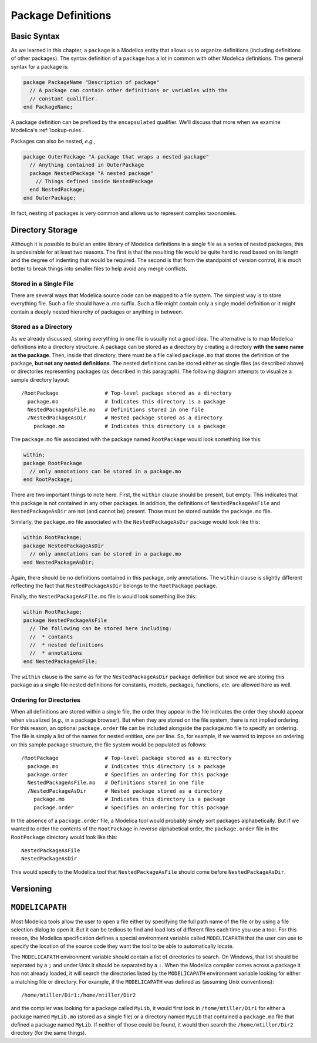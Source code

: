 .. _package-definitions:

Package Definitions
-------------------

Basic Syntax
^^^^^^^^^^^^

As we learned in this chapter, a ``package`` is a Modelica entity that
allows us to organize definitions (including definitions of other
packages).  The syntax definition of a ``package`` has a lot in common
with other Modelica definitions.  The general syntax for a package is:

.. code-block:: modelica

    package PackageName "Description of package"
      // A package can contain other definitions or variables with the
      // constant qualifier.
    end PackageName;

A package definition can be prefixed by the ``encapsulated``
qualifier.  We'll discuss that more when we examine Modelica's
:ref:`lookup-rules`.

Packages can also be nested, *e.g.,*

.. code-block:: modelica

    package OuterPackage "A package that wraps a nested package"
      // Anything contained in OuterPackage
      package NestedPackage "A nested package"
        // Things defined inside NestedPackage
      end NestedPackage;
    end OuterPackage;

In fact, nesting of packages is very common and allows us to represent
complex taxonomies.

Directory Storage
^^^^^^^^^^^^^^^^^

Although it is possible to build an entire library of Modelica
definitions in a single file as a series of nested packages, this is
undesirable for at least two reasons.  The first is that the resulting
file would be quite hard to read based on its length and the degree of
indenting that would be required.  The second is that from the
standpoint of version control, it is much better to break things into
smaller files to help avoid any merge conflicts.

Stored in a Single File
~~~~~~~~~~~~~~~~~~~~~~~

There are several ways that Modelica source code can be mapped to a
file system.  The simplest way is to store everything file.  Such a
file should have a .mo suffix.  Such a file might contain only a
single model definition or it might contain a deeply nested hierarchy
of packages or anything in between.

Stored as a Directory
~~~~~~~~~~~~~~~~~~~~~

As we already discussed, storing everything in one file is usually not
a good idea.  The alternative is to map Modelica definitions into a
directory structure.  A package can be stored as a directory by
creating a directory **with the same name as the package**.  Then,
inside that directory, there must be a file called ``package.mo`` that
stores the definition of the package, **but not any nested
definitions**.  The nested definitions can be stored either as single
files (as described above) or directories representing packages (as
described in this paragraph).  The following diagram attempts to
visualize a sample directory layout::

    /RootPackage               # Top-level package stored as a directory
      package.mo               # Indicates this directory is a package
      NestedPackageAsFile.mo   # Definitions stored in one file
      /NestedPackageAsDir      # Nested package stored as a directory
        package.mo             # Indicates this directory is a package

The ``package.mo`` file associated with the package named
``RootPackage`` would look something like this:

.. code-block:: modelica

    within;
    package RootPackage
      // only annotations can be stored in a package.mo
    end RootPackage;

There are two important things to note here.  First, the ``within``
clause should be present, but empty.  This indicates that this package
is not contained in any other packages.  In addition, the definitions
of ``NestedPackageAsFile`` and ``NestedPackageAsDir`` are not (and
cannot be) present.  Those must be stored outside the ``package.mo``
file.

Similarly, the ``package.mo`` file associated with the
``NestedPackageAsDir`` package would look like this:

.. code-block:: modelica

    within RootPackage;
    package NestedPackageAsDir
      // only annotations can be stored in a package.mo
    end NestedPackageAsDir;

Again, there should be no definitions contained in this package, only
annotations.  The ``within`` clause is slightly different reflecting
the fact that ``NestedPackageAsDir`` belongs to the ``RootPackage``
package.

Finally, the ``NestedPackageAsFile.mo`` file is would look something
like this:

.. code-block:: modelica

    within RootPackage;
    package NestedPackageAsFile
      // The following can be stored here including:
      //  * contants
      //  * nested definitions
      //  * annotations
    end NestedPackageAsFile;

The ``within`` clause is the same as for the ``NestedPackageAsDir``
package definition but since we are storing this package as a single
file nested definitions for constants, models, packages, functions,
*etc.* are allowed here as well.

Ordering for Directories
~~~~~~~~~~~~~~~~~~~~~~~~

.. index:: packages; ordering within

When all definitions are stored within a single file, the order they
appear in the file indicates the order they should appear when
visualized (*e.g.,* in a package browser).  But when they are stored
on the file system, there is not implied ordering.  For this reason,
an optional ``package.order`` file can be included alongside the
package.mo file to specify an ordering.  The file is simply a list of
the names for nested entities, one per line.  So, for example, if we
wanted to impose an ordering on this sample package structure, the
file system would be populated as follows::

    /RootPackage               # Top-level package stored as a directory
      package.mo               # Indicates this directory is a package
      package.order            # Specifies an ordering for this package
      NestedPackageAsFile.mo   # Definitions stored in one file
      /NestedPackageAsDir      # Nested package stored as a directory
        package.mo             # Indicates this directory is a package
        package.order          # Specifies an ordering for this package

In the absence of a ``package.order`` file, a Modelica tool would
probably simply sort packages alphabetically.  But if we wanted to
order the contents of the ``RootPackage`` in reverse alphabetical
order, the ``package.order`` file in the ``RootPackage`` directory
would look like this::

    NestedPackageAsFile
    NestedPackageAsDir

This would specify to the Modelica tool that ``NestedPackageAsFile``
should come before ``NestedPackageAsDir``.

Versioning
^^^^^^^^^^

.. todo: If we don't add an advanced topic on building libraries that
   discusses versioning, then we should add it here.  It should
   include a discussion of the uses and version annotations as well
   as the ability to include version numbers in the names of files and
   directories.

``MODELICAPATH``
^^^^^^^^^^^^^^^^

.. index:: MODELICAPATH

Most Modelica tools allow the user to open a file either by specifying
the full path name of the file or by using a file selection dialog to
open it.  But it can be tedious to find and load lots of different
files each time you use a tool.  For this reason, the Modelica
specification defines a special environment variable called
``MODELICAPATH`` that the user can use to specify the location of the
source code they want the tool to be able to automatically locate.

The ``MODELICAPATH`` environment variable should contain a list of
directories to search.  On Windows, that list should be separated by a
``;`` and under Unix it should be separated by a ``:``.  When the
Modelica compiler comes across a package it has not already loaded, it
will search the directories listed by the ``MODELICAPATH`` environment
variable looking for either a matching file or directory.  For
example, if the ``MODELICAPATH`` was defined as (assuming Unix conventions)::

    /home/mtiller/Dir1:/home/mtiller/Dir2

and the compiler was looking for a package called ``MyLib``, it would
first look in ``/home/mtiller/Dir1`` for either a package named
``MyLib.mo`` (stored as a single file) or a directory named ``MyLib``
that contained a ``package.mo`` file that defined a package named
``MyLib``.  If neither of those could be found, it would then search
the ``/home/mtiller/Dir2`` directory (for the same things).
